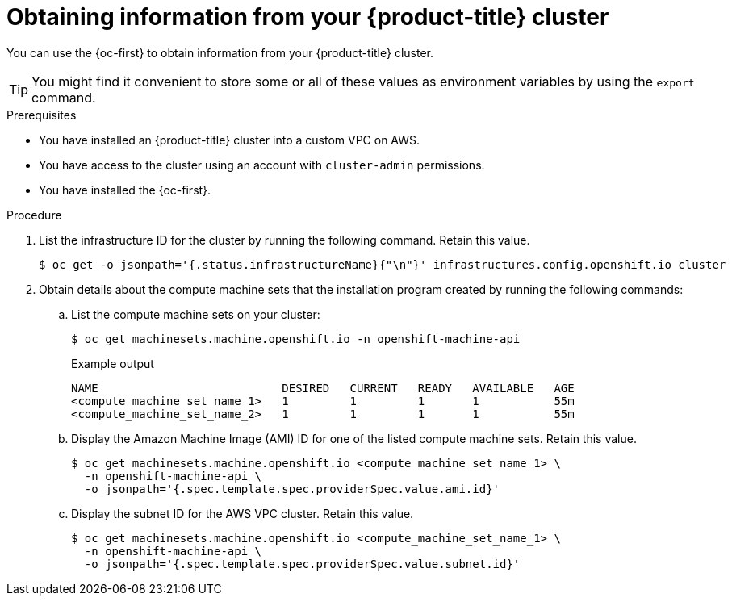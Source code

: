 // Module included in the following assemblies:
//
// * post_installation_configuration/configuring-aws-outposts.adoc

:_mod-docs-content-type: PROCEDURE
[id="aws-outposts-environment-info-oc_{context}"]
= Obtaining information from your {product-title} cluster

You can use the {oc-first} to obtain information from your {product-title} cluster.

[TIP]
====
You might find it convenient to store some or all of these values as environment variables by using the `export` command.
====

.Prerequisites

* You have installed an {product-title} cluster into a custom VPC on AWS.

* You have access to the cluster using an account with `cluster-admin` permissions.

* You have installed the {oc-first}.

.Procedure

. List the infrastructure ID for the cluster by running the following command. Retain this value.
+
[source,terminal]
----
$ oc get -o jsonpath='{.status.infrastructureName}{"\n"}' infrastructures.config.openshift.io cluster
----

. Obtain details about the compute machine sets that the installation program created by running the following commands:

.. List the compute machine sets on your cluster:
+
[source,terminal]
----
$ oc get machinesets.machine.openshift.io -n openshift-machine-api
----
+
.Example output
[source,text]
----
NAME                           DESIRED   CURRENT   READY   AVAILABLE   AGE
<compute_machine_set_name_1>   1         1         1       1           55m
<compute_machine_set_name_2>   1         1         1       1           55m
----

.. Display the Amazon Machine Image (AMI) ID for one of the listed compute machine sets. Retain this value.
+
[source,terminal]
----
$ oc get machinesets.machine.openshift.io <compute_machine_set_name_1> \
  -n openshift-machine-api \
  -o jsonpath='{.spec.template.spec.providerSpec.value.ami.id}'
----

.. Display the subnet ID for the AWS VPC cluster. Retain this value.
+
[source,terminal]
----
$ oc get machinesets.machine.openshift.io <compute_machine_set_name_1> \
  -n openshift-machine-api \
  -o jsonpath='{.spec.template.spec.providerSpec.value.subnet.id}'
----